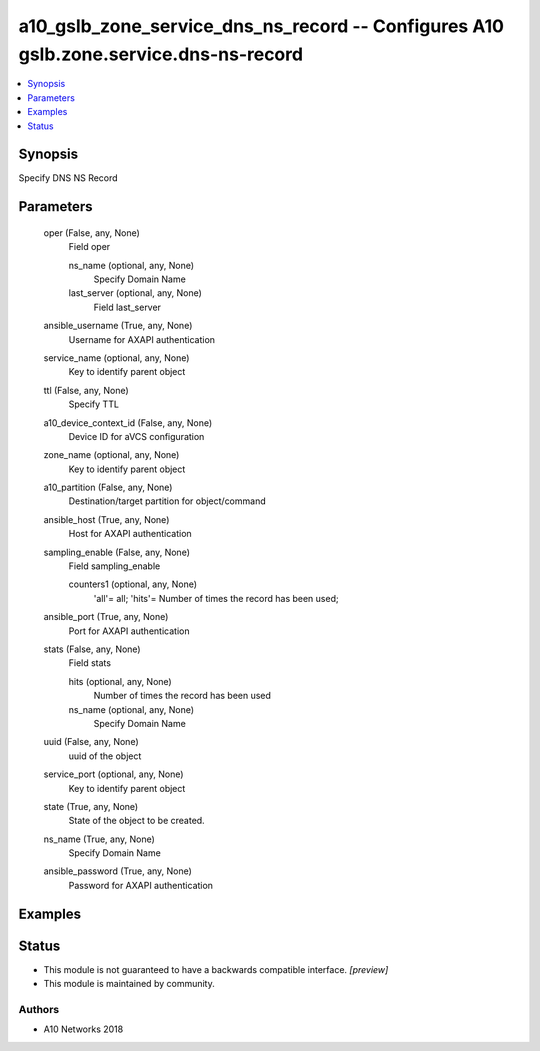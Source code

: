 .. _a10_gslb_zone_service_dns_ns_record_module:


a10_gslb_zone_service_dns_ns_record -- Configures A10 gslb.zone.service.dns-ns-record
=====================================================================================

.. contents::
   :local:
   :depth: 1


Synopsis
--------

Specify DNS NS Record






Parameters
----------

  oper (False, any, None)
    Field oper


    ns_name (optional, any, None)
      Specify Domain Name


    last_server (optional, any, None)
      Field last_server



  ansible_username (True, any, None)
    Username for AXAPI authentication


  service_name (optional, any, None)
    Key to identify parent object


  ttl (False, any, None)
    Specify TTL


  a10_device_context_id (False, any, None)
    Device ID for aVCS configuration


  zone_name (optional, any, None)
    Key to identify parent object


  a10_partition (False, any, None)
    Destination/target partition for object/command


  ansible_host (True, any, None)
    Host for AXAPI authentication


  sampling_enable (False, any, None)
    Field sampling_enable


    counters1 (optional, any, None)
      'all'= all; 'hits'= Number of times the record has been used;



  ansible_port (True, any, None)
    Port for AXAPI authentication


  stats (False, any, None)
    Field stats


    hits (optional, any, None)
      Number of times the record has been used


    ns_name (optional, any, None)
      Specify Domain Name



  uuid (False, any, None)
    uuid of the object


  service_port (optional, any, None)
    Key to identify parent object


  state (True, any, None)
    State of the object to be created.


  ns_name (True, any, None)
    Specify Domain Name


  ansible_password (True, any, None)
    Password for AXAPI authentication









Examples
--------

.. code-block:: yaml+jinja

    





Status
------




- This module is not guaranteed to have a backwards compatible interface. *[preview]*


- This module is maintained by community.



Authors
~~~~~~~

- A10 Networks 2018

